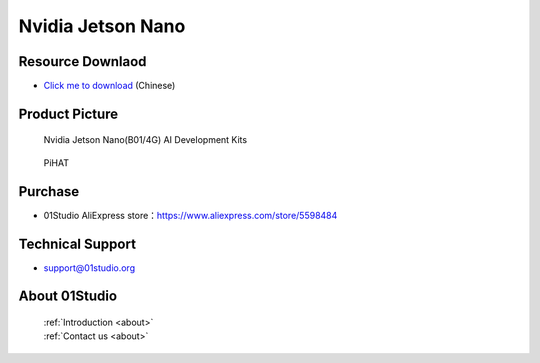 
Nvidia Jetson Nano
======================

Resource Downlaod
------------------
* `Click me to download <https://01studio-1258570164.cos.ap-guangzhou.myqcloud.com/Resource_Download_EN/LinuxPython/02-%E8%8B%B1%E4%BC%9F%E8%BE%BEJetson%20Nano/%E9%9B%B6%E4%B8%80%E7%A7%91%E6%8A%80%EF%BC%8801Studio%EF%BC%89%E8%8B%B1%E4%BC%9F%E8%BE%BEJetson%20Nano%E5%BC%80%E5%8F%91%E5%A5%97%E4%BB%B6%E9%85%8D%E5%A5%97%E8%B5%84%E6%96%99_2021-8-3.rar>`_ (Chinese) 

Product Picture
----------------

.. figure:: media/jetson_nano.png

  Nvidia Jetson Nano(B01/4G) AI  Development Kits
  
.. figure:: media/pihat.png
   
  PiHAT


Purchase
--------------
- 01Studio AliExpress store：https://www.aliexpress.com/store/5598484


Technical Support
------------------
- support@01studio.org


About 01Studio
--------------

  | :ref:`Introduction <about>`  
  | :ref:`Contact us <about>`
